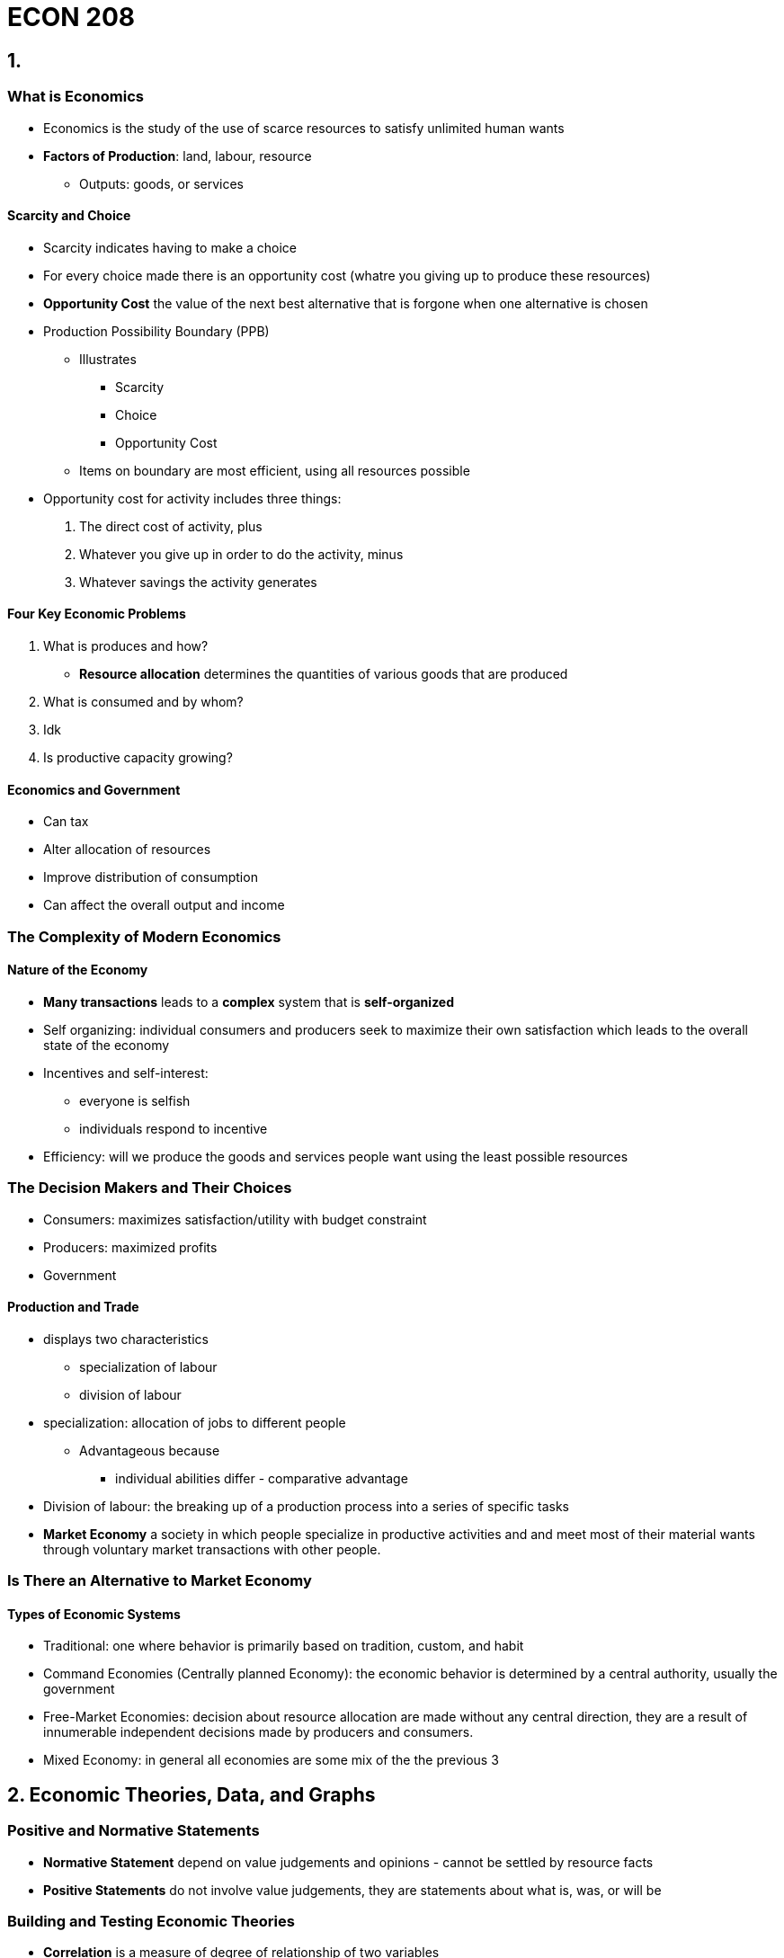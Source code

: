 = ECON 208

== 1.

=== What is Economics

* Economics is the study of the use of scarce resources to satisfy unlimited
human wants

* *Factors of Production*: land, labour, resource
** Outputs: goods, or services

==== Scarcity and Choice

* Scarcity indicates having to make a choice
* For every choice made there is an opportunity cost (whatre you giving up to
produce these resources)
* *Opportunity Cost* the value of the next best alternative that is forgone
when one alternative is chosen

//TODO: add  graph pizza/beer opportunity cost graph

* Production Possibility Boundary (PPB)
** Illustrates
*** Scarcity
*** Choice
*** Opportunity Cost

** Items on boundary are most efficient, using all resources possible

//TODO: add PPB graph

* Opportunity cost for activity includes three things:
1. The direct cost of activity, plus
2. Whatever you give up in order to do the activity, minus
3. Whatever savings the activity generates

==== Four Key Economic Problems

1. What is produces and how?
* *Resource allocation* determines the quantities of various goods that are
produced

2. What is consumed and by whom?
3. Idk
4. Is productive capacity growing?

//TODO: the effect of economic growth on PPB

==== Economics and Government

* Can tax
* Alter allocation of resources
* Improve distribution of consumption
* Can affect the overall output and income

=== The Complexity of Modern Economics

==== Nature of the Economy

* *Many transactions* leads to a *complex* system that is *self-organized*
* Self organizing: individual consumers and producers seek to maximize
their own satisfaction which leads to the overall state of the economy
* Incentives and self-interest:
** everyone is selfish
** individuals respond to incentive

* Efficiency: will we produce the goods and services people want using the
least possible resources

=== The Decision Makers and Their Choices

* Consumers: maximizes satisfaction/utility with budget constraint
* Producers: maximized profits
* Government

//TODO: the circular flow of income and expenditure figure

==== Production and Trade

* displays two characteristics
** specialization of labour
** division of labour

* specialization: allocation of jobs to different people
** Advantageous because
*** individual abilities differ - comparative advantage

* Division of labour: the breaking up of a production process into a series of
specific tasks

* *Market Economy* a society in which people specialize in productive activities
and and meet most of their material wants through voluntary market transactions
with other people.


=== Is There an Alternative to Market Economy

==== Types of Economic Systems

* Traditional: one where behavior is primarily based on tradition, custom, and
habit
* Command Economies (Centrally planned Economy): the economic behavior is
determined by a central authority, usually the government
* Free-Market Economies: decision about resource allocation are made without
any central direction, they are a result of innumerable independent decisions
made by producers and consumers.
* Mixed Economy: in general all economies are some mix of the the previous 3



== 2. Economic Theories, Data, and Graphs

=== Positive and Normative Statements

* *Normative Statement* depend on value judgements and opinions - cannot
be settled by resource facts
* *Positive Statements* do not involve value judgements, they are statements
about what is, was, or will be

=== Building and Testing Economic Theories

* *Correlation* is a measure of degree of relationship of two variables
* *Causal Relationship* between two events exists if the occurrence of one event
causes the other

* *Endogenous* a variable that is explained within a theory
* *Exogenous* a variable that is determined outside a theory

=== Economic Data

==== Index Number

* Index Number: a measure of some variable, conventionally expressed relative
to a base period, which is assigned a value of 100
* Value of index for any given period

image::images/ECON208Lecture-a5584.png[align=center]

==== Consumer Price Index

* The price index of the average price paid by consumers for a typical basket
of goods that they buyxf

=== Graphing Economic Theories

image::images/2018/09/income-and-consumption.png[income and consumption]

== 3. Demand Supply and Price

=== Demand

* Quantity demanded: the total amount consumers desire to purchase in some time
period
* _ceteris paribus_: the price of a product and the quantity demanded are
*negatively* related

image::images/2018/09/demandcurve.png[demand curve]

* A change in variables other than price will shift the demand curve
  - average household income
  - prices of other products

- Shifts in the Demand curve
  - rightward: increase in demand
  - leftward: decrease in demand

- A *change in demand* is a change in the quantity demanded at every price
shift the entire curve
- A *change in quantity demanded* refers to a movement from one point on a
demand curve to another point

image::images/2018/09/increase-of-demand.png[increase of demand]

=== Supply

* Quantity supply: the amount of product that a firm desires to sell in some
time period
* _ceteris paribus_: the price of a product and the quantity demanded are
*positively* related
* Shifts in supply curve:
  - increase price of inputs
  - technology government taxes and subsidies
* Quantity supplied it the amount that firms are willing to offer for sale and
not necessarily the quantity sold
- A *change in supply* is a shift of the entire curve
- A *change in quantity supplied*: refers to a movement from one point on a
supply curve to another point

image::images/ECON208Lecture-66915.png[align=center]

=== The Determination of Price

* *Market* a market may be defined as any situation in which buyers and sellers
negotiate the transaction of some goods and services
* *Perfectly competitive market* buyers and sellers are price takers

==== Changes in Market Prices

* Four "laws" of supply and demand
1. An increase in demand causes an increase in both equilibrium price and
equilibrium quantity
2. A decrease in demand demand causes a decrease in both equilibrium price and
equilibrium quantity

.Shifts in the demand curve
image::images/ECON208Lecture-66915.png[align=center]

3. An increase in supply causes a decrease in the equilibrium price and in
increase in the equilibrium quantity
4. A decrease in supply causes an increase in the equilibrium price and a
decrease in the equilibrium quantity

.Shifts in the supply curve
image::images/ECON208Lecture-2bded.png[align=center]

=== Relative Prices and Inflation

* The *absolute price* of a product is the amount of money that must be spent
to acquire one unit of that price
* A *relative price* is the price of one good in terms of another
* Demand and supply curves are drawn in terms of relative prices rather than
absolute prices

== 4. Elasticity

=== Price Elasticity of Demand

* Demand is *elastic* when quantity demanded is very responsive to change
in the products own price (*inelastic* is opposite)
* Related to the slope of the demand curve but not the same

.Elastic demand
image::images/ECON208Lecture-7a8e3.png[align=center]

.inelastic demand
image::images/ECON208Lecture-92ebe.png[align=center]

* *Note* we can only do visual comparison if: both the curves are drawn on the
same scale
* We start from the same price-quantity equilibrium

==== The Measurement of Price Elasticity

* Elasticity is defined as

image::images/ECON208Lecture-e3de9.png[align=center]

* Demand elasticity is *negative*, but economists usually use the
*absolute value*
* Elasticity measures the change in p and Q relative to some base values of
p and Q

.Example: from point 0 to 1
image::images/ECON208Lecture-18dc3.png[align=center]

.Elasticity along a linear demand curve
image::images/ECON208Lecture-f468b.png[align=center]

.Demand Curves with constant elasticity
image::images/ECON208Lecture-0d509.png[align=center]

* D~1~ is perfectly inelastic
* D~2~ is perfectly elastic at p~0~
* D~3~ is unit elastic: a given % increase in p induces an equal % decrease
in q at all points on the curve

==== What Determines Elasticity of Demand

* Demand elasticity tends to be high when there are many *close substitutes*
* The availability of substitutes is determined by:
** the length of the time interval considered
** whether the good is a necessity or a luxury
** how specifically the product is defined

==== Total Expenditure

* The change in total expenditure depends on the relative changes in price and
quantity: +
_Total Expenditure = Price X Quantity_
* Elasticity > 1: Changes in price cause TE to change in opposite direction
* Elasticity < 1: Changes in price cause TE to change in the same direction
* TE reaches maximum when demand is *unit elastic*

=== Price Elasticity of Supply

* Price elasticity of supply measures the responsiveness of the quantity
supplied to a change in the products own price
* it is denoted as _n_~s~ and is defined as:

image::images/ECON208Lecture-8ff68.png[align=center]

==== Determinants of Supply Elasticity

* The elasticity of supply depends on how easily firms can increase
output in response to an increase in the product's price
* Depends on:
** The technical ease of substitution
** The nature of production costs
** The time span under consideration

* Are resource inputs really available
* Are factors mobile, ie can workers move when needed
* Can finished products be easily stored
* etc...

image::images/ECON208Lecture-1027d.png[align=center]

==== Important Example of Where Elasticity Matters

* *Exice Tax*: A tax on the sale of a particular commodity
* *Tax Incidence* Who bears the burden of the tax?

.The effect of a cigarette exice tax
image::images/ECON208Lecture-79e2a.png[align=center]

.The effect of a cigarette on exice tax 2.0
image::images/ECON208Lecture-2eeef.png[align=center]

* The burden of an exice tax is independent of who actually remits the tax to
the government - it depends only on relative *elasticities* of demand and
supply
* More inelastic is demand, more burden for consumers

=== Other Demand Elasticities

==== Income Elasticity of Demand

image::images/ECON208Lecture-3ee63.png[align=center]

===== Luxuries Versus Necessities

* The more necessary an item is in the consumption pattern of consumers, the
lower its income elasticity
* Income elasticities for any one product also vary with the level of a
consumer's income
* The distinction between luxuries and necessities also helps to explain
differences in income elasticities between countries

==== Cross Elasticity of Demand

image::images/ECON208Lecture-26485.png[align=center]

== 5. Price Controls and Market Efficiency

=== Government-Controlled Prices

==== Disequilibrium Prices

* At any disequilibrium price, quantity exchanged is determined by the lesser
of quantity demanded or quantity supplied

* If price is set above equilibrium, some sellers will be unable to find buyers
* Conversely, if price is set below equilibrium, some buyers will be unable to
find sellers
* With administered prices, the quantity is determined by the *lesser* of
quantity demanded and supplied
* *Partial Equilibrium* is the analysis of a single market in which the feedback
effects from the market are ignored

.The determination of quantity exchanged in disequilibrium
image::images/ECON208Lecture-c2051.png[align=center]

==== Price Floors

* *Price floors lead to excess supply Either an unsold surplus will exist, or
someone must enter the market and buy the surplus.

.A binding price floor
image::images/ECON208Lecture-c2051.png[align=center]

* Price floors make it illegal to sell the product below the controlled price
* Price floors lead to excess

* *Deadweight loss* caused by the binding price floor and represents the overall
loss of economic surplus on society

==== Price Ceilings

.A price ceiling and Black-Market pricing
image::images/ECON208Lecture-20e1f.png[align=center]

* A price ceiling is the maximum price at which a product may be exchanged
* *Price ceilings lead to excess demand*
* Reasons for excess demand:
** Restrict production
** Keep specific prices down
** satisfy (normative) notions of quantity

=== Rent Controls: A case study of Price Ceilings

* The predicted effects of rent controls
** Binding rent controls are a specific form of price ceiling

.Short-run and long-run effects of rent controls
image::images/ECON208Lecture-ecb12.png[align=center]

* Existing tenants in rent-controlled apartments win
* Landlords lose
* Potential future tenants also suffer

==== Policy Alternatives

* Housing shortages can be reduced if the government (at taxpayers' expense)
either subsidizes housing production or produces public housing directly
* The government may also provide lower-income households with income assistance
* But no policy is "free" every policy involves resources cost

=== An Introduction to Market Efficiency

* Legislated minimum wages make firms and some workers worse off, but benefit
those workers who retain their jobs
* Rent controls make some tenants better off at the expense of landlords
* *Market Efficiency* How does this effect society overall?

==== Demand as Value and Supply as Cost

* Price corresponding to a specific quantity demanded is the highest price
consumers are willing to pay
** As shown by the height of the demand curve

* Price corresponding to a specific quantity supplied is the lowest price
producers are willing to accept
** As show by the height of the supply curve

==== Reinterpreting the Demand Curve

image::images/ECON208Lecture-877b2.png[align=center]

* For each pizza the price on the demand curve shows the value consumers
receive from consuming that pizza

==== Reinterpreting the Supply Curve

* For each pizza, the price on the supply curve shows the additional costs to
firms of producing that pizza

==== Economic Surplus

* *Economic Surplus*: for any given quantity the area below the demand curve and
above the supply curve shows the economic surplus associated with the prodution
and consumption of that good
** Represents the net value that society as a whole earns by producing and
consuming that good

.Economic surplus in the pizza market
image::images/ECON208Lecture-8501f.png[align=center]

.Economic surplus in the pizza market 2
image::images/ECON208Lecture-ae06e.png[align=center]

==== Economic Surplus and Market Efficiency

image::images/ECON208Lecture-ef633.png[align=center]

==== Market Inefficiency with Price Controls

.Price floor
image::images/ECON208Lecture-e450e.png[align=center]

* Change in CS=-(B + D)
* Change in PS=B-E
* Change in Total Surplus = -(D + E)

.price ceiling
image::images/ECON208Lecture-1c204.png[]

* Change in CS=C-D
* Change in PS=-(C-E)
* Change in Total surplus = - (D+E)

.output quotas
image::images/ECON208Lecture-8c00d.png[]

* Change in CS = - (B+D)
* Change in PS = B - E
* Change in total surplus = - (D + E)

== 6. Consumer Behavior

=== Marginal Utility and Consumer Choice

* Consumers are motivated to maximize their utility
* *Utility*: the total satisfaction that they derive from the goods and services
they consume
** *Total Utility* the full satisfaction resulting from the consumption of some
product by a consumer
** *Marginal Utility* additional satisfaction resulting from consuming one more
unit of some product

==== Diminishing Marginal Utility

* All things being equal, the utility that any consumer derives from successive
units of a particular product, is assumed to diminish as total consumption of
the product increases
* Marginal utility falls as the level of consumption rises
* Important assumption to be able to compare total and marginal utility:
** Individuals know the utility from different actions
** Individuals can compare the utility from different actions

.Total Utility
image::images/ECON208Lecture-30132.png[align=center]

.Marginal Utility
image::images/ECON208Lecture-a428a.png[align=center]

==== Total Utility, Marginal Utility, and Demand Curve

1. Shape of marginal utility = Shape of demand curve
2. Marginal utility is the slope of the total utility function

==== Market Demand Curve

* Theory of consumer behavior predicts negatively sloped market demand curve
in addition to a negatively sloped demand curve for the individual

.Market and Individual Demand Curves
image::images/ECON208Lecture-85d52.png[align=center]

==== Maximizing Utility

* Consumers must decide how to adjust their expenditure to maximize total utility
* Assume 2 goods (x and y): +
_max. U = f(x,y)_ +
_s.t. income = p~x~x+p~y~y_ +
* A utility maximizing consumer allocates expenditures so that the utility
obtained from the last dollar spent on each product is equal

image::images/ECON208Lecture-d935c.png[align=center]

===== Example: Burritos and Juice

image::images/ECON208Lecture-8a9ef.png[align=center]

image::images/ECON208Lecture-669f3.png[align=center]

image::images/ECON208Lecture-1caf3.png[align=center]

==== Maximizing Utility

* For two products X and Y, the utility maximizing condition is:

image::images/ECON208Lecture-1f837.png[align=center]

==== The Consumer's Demand Curve

* If the price of juice (X) rises, then at the previous utility-maximizing
consumption bundle, we have:

image::images/ECON208Lecture-e2484.png[align=center]

* As the consumer reduces consumption of juice, the marginal utility of juice
rises and this increases the relation on the left-hand side of the equation

=== Income and Substitution Effects of Price Changes

* A change in price has two distinct effects - it alters *relative prices* and
it changes consumers' *real income*

==== The Substitution Effect

* The substitution effect increases the quantity demanded of a good whose
(relative) price has fallen and reduces the quantity demanded of a good whose
(relative) price has increased

==== The Income Effect

* For a *normal good*, the income effect leads consumers to but more of a product
that has fallen in price
* For and *inferior good*, the income effect leads consumers to but less of a
product that has fallen in price
* The size of the income effect depends on the amount of income spent on the
good whose price changes and on the amount by which the price changes

==== The Slope of the Demand Curve

* The overall effect of a price change is the *combination* of the income and
substitution effects
* For a price increase:
** The substitution effect is to reduce quantity demanded
** The income effect could go either way

.Income and Substitution Effects of a Price Change
image::images/ECON208Lecture-59da2.png[align=center]


==== Conspicuous Consumption Goods

* Some products are consumed because the have "snob appeal": the high price
confers status on its purchaser

=== Consumer Surplus

* Consumer surplus on each unit is the difference between what the consumer is
willing to pay for that unit, and what they actually pay for that unit

.Consumer Surplus on Milk Consumption
image::images/ECON208Lecture-4aa64.png[align=center]

* The value placed by a consumer on the total consumption of some product can
be estimated in two ways

1. The valuations that the consumer places on each unit may be summed
2. The consumer may be asked how much he or she would be willing to pay to
consume the *total* amount if the alternative were to consume *more*

* It is important to understand the difference between marginal value and
total value to the consumer

==== The Paradox of Value

* Water is cheap but "invaluable", whereas diamonds are expensive but mostly
unnecessary
* We must distinguish between total value (area under the curve) from marginal
value (height of the curve)

image::images/ECON208Lecture-9095a.png[align=center]

== Producers in the Short Run

=== What Are Firms?

* Firms come in six basic types
1. Single proprietorships
2. Ordinary partnerships
3. Limited partnerships
4. Corporations
5. State-owned corporations
6. Non-profit organizations

* Some firms are transnational corporations, or often called multinational
enterprises

==== Financing of Firms

* Firms use financial capital - *equity* and *debt*
* A firm acquires funds from its owners in return for *stocks*, *shares*, or
*equity*
* A firm's creditors are lenders (not owners) - using debt instruments or *bonds*.
Firms have the obligation to repay the principal and some interest to the lender

==== Goals of Firms

* Economists usually make two key assumptions about firms
1. Firms are assumed to be profit-maximizers
2. Each firm is assumed to be a single, consistent decision making unit

=== Production, Costs, and Profits

==== Production

* Firms use four types of inputs for production
1. Intermediate products
2. Inputs provided by nature
3. Inputs provided by people
4. Inputs provided by the services of physical capital

* Factors of production: *land, labour, capital*
* The *production function* describes the technological relationship between the
inputs the firm uses and the output it produces +
_q = f(L,K)_ +
* Production is a flow, number of units per period time

==== Costs and Profits

* Profit = Total Revenue - Total Cost
* Accounting Profits = Total Revenue - Explicit Costs
* Economic Profits = Total Revenue - (Explicit + Implicit Costs)
* Implicit costs: *Opportunity cost of the owner's time and capital* in the
firm's costs +
Economic Profits < Accounting Profits +
If economic profit is positive, then the owner's capital is earning more than it
could in its next best alternative use

==== Profit-Maximizing Output

* A firms economic profit is equal to total revenues minus total (economic)
costs +
*π=TR - TC* +
* What happens to profits as output changes depends on what happens to both
revenues and costs
* TR: depends on the type of demand firms' face
* TC: depends on the time horizons for decision making

==== Time Horizons for Decision Making

* The *short run* is a length of time over which some of the firms factors
of production are fixed
** Typically capital is fixed in the short run

* The *long run* is the length of time over which all of the firm's factors of
production can be varied, but its technology is fixed
* The *very long run* is the length of time over which all the firm's factors
of production *and* its technology can be varied

=== Production in the Short Run

==== Total, Average, and Marginal Products

* *Total Product (TP)* is the total amount of output that is produced during
a given period of time
* *Average Product (AP)* is the total product divided by the number of units
of the variable factor used to produce it (usually labour) +
*AP = TP/L* +
* The *marginal product (MP)* is the change in total output that results from
using one more unit of a variable factor

image::images/ECON208Lecture-d7a81.png[align=center]

.Total Product
image::images/ECON208Lecture-1ffb9.png[align=center]

.Average and Marginal Product
image::images/ECON208Lecture-a1bec.png[align=center]

* MP is the slope, TP is the curve

==== Diminishing Marginal Product

* The *law of diminishing returns*
* As workers are added to a production process, each can specialize in one task,
and the workers' marginal product initially rises
* But there is a fixed amount of physical capital, eventually the marginal
product is likely to fail

image::images/ECON208Lecture-259fa.png[align=center]

==== The Average-Marginal Relationship

* If an additional worker's output raises the average product, the *MP* must
exceed *AP*
* Similarly, if the marginal worker's output reduces the average product, the
*MP* must be less than the *AP*
** the *AP* curve slopes upward as long as the *MP* curve is above it

* The *MP* curve must intersect the *AP* curve at its maximum point

=== Costs in the Short Run

==== Defining Short-Run Costs

image::images/ECON208Lecture-fb9e9.png[align=center]

* *Marginal Cost (MC)* is the increase in total resulting from increasing output
by one unit

image::images/ECON208Lecture-09a2b.png[align=center]

* Because fixed costs do not vary the output, the only part of *TC* that changes
is the *variable cost*

==== Why U-Shaped Curve

* *KEY IDEA* each additional worker adds the same amount to total cost but a
different amount to total output
* Eventually diminishing *MP* of the variable factor implies eventually
rising *MC*

NOTE: *MC* reaches its minimum when *MP* reaches its maximum

* Initially each additional worker costs the same but adds more output than the
previous one
* Eventually each additional worker costs the same but adds less output than
the previous one

==== Short-Run Cost Curves

* *MC* is the slop of the *TVS* curve
* *TFC* do not vary with output, it is horizontal
* *TC=TVC+TFC*

.Total Cost Curve
image::images/ECON208Lecture-ba54a.png[align=center]

.Marginal and Average Cost Curve
image::images/ECON208Lecture-bac39.png[align=center]

* *ATC=AVC+AFC*
* *AFC* declines steadily as output rides - this is called spreading the overhead

===== The Shape of the ATC Curve

* Failing *AFC* tends to push down *ATC*
* rising *MC* tends to push up *ATC*
* at some point the second effect overcome the first effect and *ATC* begins to
rise
* *ATC* slopes downward when *MC* is below, slopes upward when *MC* is above

==== Capacity

* The level of output that corresponds to the minimum short-run *ATC* is the
*capacity* of the firm
* Capacity is the largest output that can be produced without encountering
rising average cost per unit
* A firm that is producing at an output less than the point of minimum *ATC*
is said to have *excess capacity*

==== Shifts in Short-Run Cost Curves

image::images/ECON208Lecture-0aad4.png[align=center]

* A change in the price of any variable input will shift the *ATC* and *MC* curves
upward for a price increase and downward for a price decrease
* There is also a different short-run cost curve given quantity of the fixed factor
s

== 8. Producers in the Long Run

=== 8.1 The Long Run: No Fixed Factors

* Technical Efficiency: Output/physical amount all inputs
* Economic Efficiency: Output/value of the inputs

==== Profit Maximization and Cost Minimization

* For any level of output, maximizing profits requires firms to choose their
inputs to minimize total costs
* Use K an L to represent capital and labour
* p~k~ and p~k~ as the prices for the two factors, cost is minimized when:

image::images/ECON208Lecture-ebeaa.png[align=center]

* The *principle of substitution*: firms adjust the quantities of factors in
response to changing relative factor prices

* Example:

image::images/ECON208Lecture-3b81c.png[align=center]

* The last dollar spent in K adds 4 units to output
* The last dollar spent on L adds 10 units to output
* In this case the firm can resource the cost of producing its current level of
output by using more L and less K

==== Long-Run Cost Curves

* When all factors of production can be varied, consider the least-cost method
of producing any level of output
* The long-run average cost (LRAC) curve:
** Indicates the minimum achievable cost for each level of output
** Separates unattainable and attainable cost levels, given technology and
factor prices


.Long-Run average cost curve
image::images/ECON208Lecture-ab244.png[align=center]

* Falling LRAC -> increasing returns to scale (delta output > delta input)
* Constant LRAC -> constant returns to scale (delta output = delta input)
* Rising LRAC -> decreasing returns to scale (delta output < delta input)
* *q~M~ Minimum Efficient Scale*: the smallest level of output at which LRAC
reaches its minimum
** When output exceeds q~M~ the firm has rising unit costs, such an *increasing-cost*
firm is said to encounter *decreasing returns to scale*

* *Returns to Scale*: how the output of a business responds to a change in factor
inputs

.Relationship between the LRAC and SRATC curves
image::images/ECON208Lecture-8a82f.png[align=center]

* A short-run ATC curve cannot fall below the LRAC curve
* Each SRATC curve is tangent to the LRAC curve at the level of output for which
the quantity of the fixed factor is optimal

* Shifts in the LRAC
** A rise in a factor price or technology shifts the LRAC upward
** A fall in the factor prince or technology shifts the LRAC downward

=== 8.2 The Very Long Run: Changes in Technology

* Economists use the notion of productivity to measure the extent of technology
change
* Most economists believe that productivity growth driven by technological change
is the primary cause of rising material living standards

==== Causes of Productivity Growth

* Growth in the capital worker: investment in new machinery and equiptment
* Growth in quality of workforce: better workers can produce more
* Growth in technological knowledge: inventing new products, changing the way
of producing things

==== Policies to Increase Productivity Growth

* Policies to investment in new physical capital
** Firms will invest if they expect a higher rate of return if taxes are high
the rate of return will be lower in future business environment

* Increase the quality of the workforce
** reducing income tax or direct funding of education

* Promoting technological improvements
** tax policies and regulatory policies

==== Technological Change

* Changes in technology are often *endogenous response* to changing economic
signals

* Three kinds of changes in the very long run:
** New techniques - process innovation
** New inputs
** New products - production innovation

==== Firms' Choices in the Very Long Run

* Faced with increases in the price of an input, firs may either substitute away
or innovate (LR) or innovate away (VLR) from the input
** Substitute away: changing its production techniques within the confines of
existing technology
** Innovate away: developing new production techniques

== Competitive Markets

=== 9.1 Market Structure and Firm Behavior

==== Competitive Market Structure

* The *competitive of the market* - influence that individual firms have on
market prices
* The *less* power an individual firm has to influence the market price, the
*more* competitive is that market's structure
* Zero market power:
** Extreme form of competitive market: perfectly competitive market
** Firms able to sell as much as they want the prevailing price

==== Competitive Behavior

* The term *competitive behavior* refers to degree to which individual firms
vie with one another for business
* Examples:
. MasterCard and Visa engage in competitive behavior but their market is not
competitive
* Two wheat farmers do not engage in competitive behavior but they both exist
in a very competitive market

==== The Assumptions of Perfect Competition

. All firms sell a homogenous product
. Customers know the product and each firm's price
. Each firm reaches its minimum LRAC at a level of output that is small relative
to the *industry's* total output
. Firms are free to exit and enter the industry

.Demand curve for a competitive industry and the one firm in the industry
image::images/ECON208Lecture-e9e97.png[align=center]

* Each firm in a perfectly competitive market faces a horizontal demand curve
even though the industry demand curve is downward sloping

==== Total, Average and Marginal Revenue

* Total Revenue (TR):

image::images/ECON208Lecture-bb0e1.png[align=center]

* Average Revenue (AR):

image::images/ECON208Lecture-ba794.png[align=center]

* Marginal Revenue (MR):

image::images/ECON208Lecture-0b39a.png[align=center]

* For a perfectly competitive firm *AR = MR = p*

.Revenues for Price-Taking Firm
image::images/ECON208Lecture-f2aa2.png[align=center]

=== 9.3 Short-Run Decisions

==== Should a Firm Produce at All?

* The firms objective is to maximize profits: Profits = TR - TC
* A firm should only produce if at some level of output, TR exceeds TVC (total
variable cost of production)
* A firm should produce only if at some level of output, TR > TVC
* A firm should produce only if at some level of output, price > AVC
* At the *shut-down price* the firm can just cover its average variable cost, and
so is indifferent between producing and not producing

==== How Much Should the Firm Produce

.Shut-down price for a competitive firm
image::images/ECON208Lecture-b2573.png[align=center]

* Suppose p > AVC -> firm does not shut down
* When a firm decides to increase production in 1 unit, then for each extra unit
the firm has to contemplate
** If MR>MC it is better to produce more q
** If MR=MC there is no incentive to change q
** If MR<MC it is better to produce less q

* To maximize profits, the firm chooses the output where MR=MC
** For a competitive firm, MR=p: choose output where p = MC


.Profit Maximization for A Competitive Firm
image::images/ECON208Lecture-ade16.png[align=center]

* The market determines the equilibrium price, the firm then picks the quantity of
the output that maximizes its own profits
* When the firm has reached q*, it has no incentive to change its output

.Profit Maximization for A Competitive Firm
image::images/ECON208Lecture-1fdf8.png[align=center]

* The profit maximizing level of output is the point at which price (marginal
revenue) equals marginal cost
* When the firm has reached q*, it has no incentive to change its output

* *Should a firm produce at all?* firm does not shutdown if *p > AVC*
* *How much should the firm produce?* choose output where *p=MR=MC*

==== Short-Run Supply Curves

.The Derivation of the Supply curve for a competitive Firm
image::images/ECON208Lecture-48c8c.png[align=center]

* A competitive firm's supply curve is given by its marginal cost curve for
prices above avc

.The Derivation of a Competitive Industry's Supply Curve
image::images/ECON208Lecture-f7c8c.png[align=center]

* A competitive industry's supply curve is the horizontal summation of the
individual MC curves (above minimum AVC curves)

==== Short-Run Equilibrium in a Competitive Market

* When an industry is in short-run equilibrium, two things are true
** The market price is such that the market clears
** Each firm is maximizing its profits at this price

image::images/ECON208Lecture-0382f.png[align=center]

* How large are each firm's profits in the SR equilibrium

image::images/ECON208Lecture-e633d.png[align=center]

* Profits per unit = p - ATC

===== Zero Economic Profits

image::images/ECON208Lecture-59004.png[align=center]

* The typical firm is just covering its costs, *p = ATC*
* There is zero economic profit

==== Positive Economic Profits

image::images/ECON208Lecture-ecf89.png[align=center]

* Typical firm maximizes profit at q*
* Since p > ATC, the firm make positive economic profits equal to the blue area
* Positive profits means that this firm is earning more than it could in its
next alternative venture

==== Negative Economic Profits

image::images/ECON208Lecture-78cd0.png[align=center]

* The typical firm maximizes its profits by at q*
* But if p < ATC, the firm suffers losses equal to the red shaded area

=== 9.4 Long-Run Decisions

image::images/ECON208Lecture-f3cf6.png[alive=center]

* In long-run equilibrium, all existing firms:
** must be maximizing their profits
** are earning zero economic profits
** are the minimum point of its LRAC: are not able to increase their profits
by changing the size of their production facilities

==== Entry and Exit

* If existing firms have positive economic profits, new firms have incentive
to enter the industry
* If existing firms have zero profits, there are no incentives for new firms to
enter, and no incentives for existing firms to exit
* If existing firms have economic losses, there is an incentives for existing
firms to exit the industry

image::images/ECON208Lecture-d93fc.png[align=center]

* Example: suppose there are positive profits at initial SR equilibrium
1. Positive profits attract new firms
2. Entry leads to an increase in supply and a decline in price
3. positive profits are eroded

image::images/ECON208Lecture-6428a.png[align=center]

* In LR equilibrium, competitive firms produce at the minmum point in their
LRAC curves
* At q~0~, the firm is maximizing short-run profits but not long-run profits

image::images/ECON208Lecture-f3cf6.png[align=center]

* In LR competitive equilibrium, each firms average cost of production is the
lowest attainable, given the limits of known technology and factor prices

==== Long-Run Equilibrium

* The LR industry equilibrium occurs when there is no longer any incentive for
entry or exit
* In long-run equilibrium, all existing firms
** Must be maximizing their profits
** Are earning zero economic profits
** Are not able to increase their profits by changing the size of their production
facilities

== 10. Monopoly, Cartels, and Price Discrimination

=== 10.1 A Single Price Monopolist

* Monopoly: Market containing a single firm
* Monopolist: a firm that is the only seller in a market

==== The demand curve for a Monopolist

* A monopolist faces (downward sloping) market demand curve
* The monopolist is the sole producer of the product so the demand curve it
faces it the market demand curve

==== Revenue Concepts for a Monopolist

* If the monopolist charges the same price for all units sold, the total revenue
(TR) is: * TR = p * X
* Average revenue (AR) is the total revenue divided by the quantity:

image::images/ECON208Lecture-a6219.png[align=center]

* Marginal revenue (MR) is the revenue resulting from the sale of an additional
unit of production:

image::images/ECON208Lecture-bad86.png[align=center]

* The monopolist must reduce the price to increase its sales - therefore the MR
curve is below the demand curve

.A Monopolist's Average and Marginal Revenue
image::images/ECON208Lecture-f3cf8.png[align=center]

==== Short-Run Profit Maximization

image::images/ECON208Lecture-3582f.png[align=center]

* The profit-maximizing level of output is where MC=MR
* A profit-maximizing monopolist has p > MC
* The monopolist does not have a supply curve because it chooses its price
* Competitive Industry: equilibrium output such that MC=MR=p
* Monopoly: Equilibrium output such that MC=MR

.The Inefficiency of Monopoly
image::images/ECON208Lecture-54a64.png[align=center]

* A monopolist reduces output below the competitive level and this reduces the
amount of economic surplus generated in the market
* The monopolist's restriction of output creates a deadweight loss for society
* The monopolist creates an inefficient market outcome
* *Anti-trust policies* attempt to make companies act in a competitive manner
by breaking up companies that are monopolies, prohibiting mergers that would
increase market power, and finding and fining companies that collude to
establish higher prices (cartels)

==== Entry Barriers and Long-Run Equilibrium

* Despite incentives to enter, effective entry barriers allow monopoly profits
to persist in the long run
* Entry barriers are of two types
** "natural" - economics of scale
** "created" - by advertising campaigns or by government regulation

===== Natural Entry Barriers

* Economics of scale: when the industry demand conditions allow no more than
one firm to cover its costs while producing its MES
* Setup Cost: a large capital market investment is needed to even enter the
monopolists market
* Firms int he market: organized crime (mafia)
* Government regulations

* *Creative Destruction* the replacement of monopolist with another through
innovation

=== 10.2 Cartels as Monopolies

image::images/ECON208Lecture-f0e08.png[align=center]

* Several firms in an industry may form a cartel
* *Effects of Cartelization* Cartelization will reduce output and raise price
from the perfectly competitive levels

==== Problems that Cartels Face

* Cartels tend to be unstable because members have incentive to cheat

image::images/ECON208Lecture-c8359.png[align=center]

* Any one firm within the cartel incentive to cheat

=== 10.3 Price Discrimination

* A producer price discriminates by charging different prices for different
units of its product for reasons not associated with difference in cost

* When is price discrimination possible?
1. When firms have market power
2. When consumers differ in their valuations of the product
3. When firms can prevent

==== Price Discrimination Among Units of Output
* A firm captures consumer surplus by charging different prices for different
units sold
* Perfect price discrimination transfers all consumer surplus to the seller

.Price Discrimination Among Units of Output
image::images/ECON208Lecture-1baea.png[align=center]

* Conditions for this to work: different market segments with different elasticities
of demand AND members of different market segment must be identifiable AND must
be minimal or no arbitrage

.A Numerical Example of Profitable Price Discrimination
image::images/ECON208Lecture-78232.png[align=center]

* Profit maximization requires that MR be equalized across two segments
** Price is higher in the segment with less elastic demand

* *Hurdle Pricing* the hurdle is used to get consumers to assign themselves into
the different market segments

==== The Consequences of Price Discrimination

* Increases firms profits
* for price *discrimination by the unit*, firms will often increase their output
and overall efficiency will increase
* For discrimination among market segments; not necessarily more

== 11. Imperfect Competition and Strategic Behavior

=== 11.1 The Structure of the Canadian Economy

* *Monopolistic competition* studies the behavior and the outcomes in industries
with many small firms, each with some market

==== Industries with a Few Large Firms

* Industries that are dominated by large firms contain several firms, these
are not competitive markets
* *Oligopoly* helps us understand industries with few large firms each with market
power that compete actively with each other

==== Industrial Concentration

* *Concentration Ratio* measures economic power in an industry and shows the
market shares of the largest four or eight producer

=== 11.2 What is Imperfect Competition

==== Firms Choose Their Products

* *Differentiated product*: a group of products that are similar enough to be
called the same product but different enough that they have different prices
* Most firms in imperfectly competitive markets sell differentiated products
* Firms a typically *price setters*

==== Non-Price Competition

* Imperfectly competitive firms typically engage in behavior absent in either
monopoly or perfect competition
** Firms often spend large sums on money or advertising
** Often engage in non-price competition
** Firms may create entry barriers to prevent erosion of current pure profits

==== Two Market Structures

* Applies to the following imperfectly competitive market structure
** Industries with a large number of small firms - the theory of
*Monopolistic Competition*
** Industries with a small number of large firms - the theory of *oligopoly*

=== 11.3 Monopolistic Competition

==== The Assumptions of Monopolistic Competition

1. Each firm produces one variety of the differentiated product, thus it has a
negatively sloped highly elastic demand curve
2. All firms have access to the same technology and thus the same cost curves
3. The industry contains enough firms that each one ignores competitors when
making price and output decisions
4. Firms are free to enter and exit the industry

==== Predictions of the Theory

.Firm in the short run
image::images/ECON208Lecture-97718.png[align=center]

* A monopolistically competitive firm faces a downward sloping demand curve and
maximizes profits by equating *MR=MC*
* *Excess-capacity theorem* of monopolistic competition
** As new firms enter, profits per firm are reduced and eventually eliminated
** In the LR equilibrium, each firm has excess capacity

.Firm in the long run
image::images/ECON208Lecture-add55.png[align=center]

* This firm is earning positive profits
** Incentive for new firms to enter industry
** The existing market demand must be shared among a larger number of firms

* Compared to perfect competition, the LR equilibrium in monopolistic competition,
does not minimize ATC - there is excess capacity
* Society faces a tradeoff between product variety and lower cost per unit

=== 11.4 Oligopoly and Game Theory

* *Oligopoly* an industry containing two or more firms, at least one of which
produces a significant portion of the industry's total output
** An oligopolistic firm faces only a few competitors

==== The Basic Dilemma of Oligopoly

* Oligopolistic firms will make more joint profits if they cooperate, or collude,
but each individual firm will make more profits if they cheat
* Game Theory each player takes account of the others' expected reactions when
making a move

==== Some Simple Game Theory

* *Game Theory* the theory that studies decision making in situations in which
one player anticipates the reactions of other players to its own actions

.Payoff matrix
image::images/ECON208Lecture-378c7.png[align=center]

* A *Nash Equilibrium* is an outcome in which each firm is doing the best given
what the other firm is doing
* For each firm the best action is to "compete" no matter what the other firm
is doing
* Notice that the Nash equilibrium does not maximize joint profits (prisoners
dilemma)


=== 11.5 Oligopoly in Practice

==== Types of Cooperative Behavior

* *Collusion* when firms agree to cooperate in order to restrict output and
raise prices
** *explicit* firms formally agree
** *tacit* cooperation without explicit agreement

==== Types of Competitive Behavior

* firms may compete for market share
* firms may offer secret discount to increase sales
* firms may use innovation and attempt to gain advantage over rivals in the
very long run

==== The Importance of Entry Barriers

* Oligopolistic firms must create entry barriers if they are to earn profits in
the long run

===== Brand Proliferation as an Entry Barrier

* A large number of differentiated products leaves small market share available
to a new firm

===== Advertising as a Barrier to Entry

* Heavy advertising can force an "outside" firm to spend heavily on its own
advertising
* If the "outside" firm had a low MES, the new advertising costs may result in
a much higher MES

===== Predatory Pricing

* A firm will not enter a market if it expects continued losses after entry
* Existing firms can create such an expectation by keeping prices below their
own costs until the entrant goes bankrupt

==== Oligopoly and the Economy

* Temporary changes in demand lead to more price volatility in competitive
markets than in oligopoly markets
* Permanent changes in demand lead to similar changes in both market structures
* Oligopoly is an important market structure because there are many industries
in which the MES is simply too large to support many competitive firms
* Oligopolists often grow through mergers or by driving rivals into bankruptcy
* This process increases the size and market share of survivors and possibly
reduces the extent of competition in the market
* The challenge for public policy is to keep oligopolies competing and using
their competitive energies to improve products and reduce costs

== 12. Economic Efficiency and Public Policy

=== 12.1 Productive and Allocative Efficiency

* Examples of inefficiency in the use of fully employed resources
. Firms do no use the least-cost method of production
. Marginal cost is not the same for every firm in an industry
. Too much of one product and too little of another product is produced

==== Productive Efficiency

* *Productive efficiency for the firm* occurs when the firm chooses among all
available production to produce a given level of output at the lowest cost
* *Productive efficiency for the industry* occurs when the industry is producing
a given level of output at the lowest possible cost
** Marginal cost must be equated across all firm s in the industry

* If firms and industries are productivity efficient, the economy will be on,
rather than inside, the production possibility boundary

image::images/ECON208Lecture-cd6e5.png[align=center]

image::images/ECON208Lecture-2bc0e.png[align=center]

* At any point on the production possibility boundary is productively efficient
* Any point inside the curve, such as A, is productively inefficient

==== Allocative Efficiency

* *Allocative Efficiency* is a situation in which the output of each good is
such that its market price and marginal cost are equal
* When utility maximizing consumers face the market price for some good, they
adjust their consumption of the good until their marginal value is just equal
to their price
* If the level of output of a good is such that the marginal cost to producers
exceeds the marginal value to consumers, too much of the good is bing produced,
and vice versa
* *Pareto efficient* when the combination of produced goods is allocated efficiently

.allocative efficiency and the production possibilities boundary
image::images/ECON208Lecture-7fabd.png[align=center]

==== Which Market Structures are Efficient

===== Perfect Competition

* In long run equilibrium, each perfectly competitive firm is producing at the
lowest point on its LRAC curve.
** Profit-maximizing firm is productively efficient

* All firms face the same market price and equate their own marginal cost to
price, so marginal cost is equal across all firms
** Industry as a whole productively efficient

* If perfect competition were the market structure for the whole economy, price
would equal marginal cost in each industry, resulting in allocative efficiency
across the entire economy

===== Monopoly

* A monopolist's profits are maximized when it adopts the lowest cost production
method, so a profit maximizing monopolist operates on its LRAC curve and will
be productively efficient
* Since firm is alone, the industry is also productively efficient
* Price is greater than marginal cost, so the monopoly is not allocatively
efficient

===== Monopolistic Competition and Oligopoly

* Monopolistic competitors and oligopolists maximize their profits when they
adopt the lowest-cost production method
** The operate on their LRAC curves and are productively efficient

* Cannot conclude whether the industry is productively efficient since all firms
sell differentiated products and there is no single industry-wide price
* Price is greater than marginal cost, so neither market structure is allocatively
efficient

==== Allocative Efficiency and Total Surplus

image::images/ECON208Lecture-9b790.png[align=center]

* *Consumer surplus* is the demand area under the demand curve and above the market
price line
* *Producer surplus* is the area above the supply curve and below the market
price line
* Competitive equilibrium is allocatively efficient because it maximizes the
sum of consumer and producer surplus
* The competitive equilibrium occurs at Q* and p*
* *For level below Q**: consumers value an extra unit of the product more than
it costs to produce, more should be produced
* *For level above Q**: consumers value an extra unit of the produce less than
it costs to produce, less should be produced

image::images/ECON208Lecture-e47b0.png[align=center]

* A monopolist generates a deadweight loss by restricting the output below the
competitive level
* The deadweight loss is shown the sum of areas 3 and 5

==== Allocative Efficiency and Market Failure

* Market failure occurs when market economies fail to produce efficient outcomes
* externalities: involve economic costs or benefits for parties that are external
to the transaction

=== 12.2 Economic Regulation to Promote Efficiency

==== Regulation of Natural Monopolies

* A *natural monopoly* is an industry characterized by economics of scale
sufficiently large that one firm can most efficiently supply the entire market
demand
* One solution to natural monopoly is for the government to assume ownership
of the firm (crown corporations)
* Another solution is to allow private ownership but regulate

===== Marginal-cost pricing

image::images/ECON208Lecture-671be.png[align=center]

* Price is set where the market demand curve and the marginal cost curve intersect
* Monopoly suffers losses

===== Two-Part Tariff

image::images/ECON208Lecture-671be.png[align=center]

* The losses incurred as a result of marginal-cost pricing cannot be sustained for
long
* A two-part tariff permits the natural monopoly to cover its costs by having
customers pay one price to gain access to the product and a second price for
each unit consumed

===== Average-cost pricing

image::images/ECON208Lecture-4e07a.png[align=center]

* Average cost pricing allows the natural monopoly to set prices just high
enough to cover total costs, thus generating neither profits nor losses
* The firm produces to level of output at which the demand curve cuts
the LRAC curve

==== Regulation of Oligopolies

* Industrial countries pushed towards deregulation and privatization when it
was realized that
** Regulation often reduced competition
** Public ownership was not clearly more efficient
** Globalization led to more international competition

=== 12.3 Canadian Competition Policy

==== The Evolution of Canadian Policy

* *Competition Policy* is policy designed to prohibit the acquisition and
exercise of monopoly power by business firms
* By 1950s, the following activities were illegal
. Price-fixing agreements that unduly lessen competition
. Mergers or monopolies that operate to the detriment of public interest
. unfair trade practices

===== Recent Reforms

* In 2009 the competition act was amended to
. Increase penalties for deceptive marketing and empower the courts to award
restitution to victims of false advertising
. Create a more effective mechanism for the criminal prosecution of significant
cartel agreements
. Introduce a two-stage merger review process to improve efficiency and effectiveness
. Allow the competition tribunal to assign monetary penalties to companies who
abuse a dominant position in the marketplace

===== Future Challenges

* The ongoing process of globalization poses two challenges for Canadian competition
policy
. As the flow of goods and services across national boundaries increases, it
becomes more important to define markets on an international rather than a
national basis
. Firms are mobile and will tend to locate in countries where competition policy is
most las so that countries have an incentive to standardized their competition policy

== 14. Labour Markets

=== 14.1 Wage Differentials

==== Wage Differentials in Competitive Markets

* In competitive labour markets, supply and demand set the equilibrium wage
and level of employment
* No worker or firm is able to affect the market wage
* Reasons for wage differentials:
. Working conditions
. inherent skills
. human capital
. discrimination

===== Inherent Skills

* Large incomes for those who have inherent skills that cannot be taught
* High market clearing wages as a result of small and inelestic supply curve
and a large enough demand
* These are equilibrium wage differentials

===== Human Capital

* Investment in human capital is costly and the return is usually in terms of
higher future wages
* Formal education
* On the job training
* As long as human capital is costly to acquire, some wage differentials will
persist in equilibrium

===== Discrimination

image::images/ECON208Lecture-b8025.png[align=center]

* Suppose market E (elite) discriminates a certain group while market O (ordinary)
does not
** discrimination will force a flow of some labour from E to O markets
** Wages in the E market will rise and wages in the O market will fall

==== Wage Differentials in Non-Competitive Markets

===== Monopoly: a Union in a Competitive Market

* A labour union has monopoly power:
** It can change the supply of labour - driving up the wage

* Firms are generally able to choose the level of employment, once the wage is
determined by negotiations

image::images/ECON208Lecture-0d981.png[align=center]

* The new (union) supply curve for labour is given by w~1~xS~0~
* At the higher wage, there are unemployed union workers
* To prevent this, the union may restrict entry - shifting the supply curve to
the left

===== Raising Wages by Restricting Entry

* By limiting enrollments in professional programs at universities, this restricts
supply of labour drives wages in these occupations higher

=== 14.3 Income Inequality

==== Measuring Income Inequality

* The *Functional Distribution of income* is the distribution of national income
among the major factors of production: labour, capital, and land
* The *size distribution of income* is the distribution of income among individuals
without regard to source of income

==== Canadian Data

image::images/ECON208Lecture-1e489.png[align=center]

* Lorenz curve shows inequality of income distribution
* The size of the area between the lorenz curve and the diagonal is a measure
of the inequality of income distribution

==== Causes of Rising Income Inequality

. Skill-based technology change
. Globalization
. Other
.. Decline of labour unions
.. contract work
.. Executive compensation
.. Superstar theory
.. Piketty Argument

==== What Can Governments Do

* Some argue taxing high-income
* Some say this does not treat the underlying problem

== 16. Market Failures and Government Intervention

=== 16.1 Basic Functions of Government

* The operative choice between which mix of markets and government intervention
best suites peoples hopes and needs
* When government's monopoly of violence is secure and functions without
restrictions against its arbitrary use, citizens can safely carry on their
ordinary economic and social activities

=== 16.2 The Case for Free Markets

* The *formal* case for free markets is based on the concepts of allocation
efficiency
* If all markets were perfectly competitive, and if governments allowed all
prices to be determined by demand and supply, then price would equal marginal
cost for all products and the economy would be allocatively efficient
* *Allocative efficiency* means that resources are used in such a way that total
surplus to society is maximized
* *Informal* case is based on three central arguments
. Free Markets coordinate actions automatically
. The pursuit of profits leads to innovation and growth
. Free markets decentralize economic power

==== Automatic Coordination

* Decentralized market adjusts quickly to change
* As market conditions change, prices in a market economy also change - decision
makers can react continually
* A market system coordinates without anyone needing to understand how the whole
system works

==== Innovation and Growth

* Firms in free markets innovate because they get to keep the rewards
* Similar motives five individuals an incentive to invest in human capital

==== Decentralization of Power

* Market systems have less centralized power than planned economies
** Probably less scope for corruption

=== 16.3 Market Failures

* *Market Failure* a situation in which the free market fails to achieve allocative
efficiency

==== Market Power

* Firms with market power will typically reduce output below competitive levels
and lead to allocative inefficiency

==== Externalities

* Externality: when actions taken by firms or consumers impose costs or confer
benefits on third parties
* Individual agents care about *private costs*, but what matters for allocative
efficiency is *social cost*

* *Private cost*: the cost faced by the private decision maker
* *Social cost*: includes the private costs and any other costs imposed to third
parties
* Examples of externalities
** A smoker annoys others with second hand smoke
** A pulp mill pollutes the air and water in town

* To simplify things we discuss externalities in terms of distinction between
private and social cost
** Your smoking cigarettes can reduce their benefits or, equivalently increase
their costs

image::images/ECON208Lecture-6e907.png[align=center]

* With negative externalities, a free market produces too much of the product

image::images/ECON208Lecture-131a1.png[align=center]

* With positive externalities a free market produces too little of the product

===== Solutions to Resolve the Problems of the Externalities

* *Private solutions*: as long as property rights are clearly assigned, externalities
need not lead to allocative inefficiency
* *Public solutions*: The government can use taxes and fines or subsidies

===== Externalities and the Coase Theorem

* If two sides of an externality - the one causing and the one suffering - can
bargain together costlessly, they will produce the allocatively efficient
outcome

===== Externalities and Taxes

image::images/ECON208Lecture-02b12.png[align=center]

* Example: polluting firm
** With negative externality, a free market produces too much of the product
** With the tax the outcome will be allocatively efficient

===== Externalities and Subsidies

image::images/ECON208Lecture-056d2.png[align=center]

* Example: R&D generated by a firm
** With a positive externality, a free market produces too little of the product
** With the subsidy the outcome will be allocative efficient

==== Non-Rivalrous and Non-Excludable Goods

image::images/ECON208Lecture-0c381.png[align=center]

* A product is *rivalrous* if one person's consumption of it means that no one
else can also consume it
* A product is *excludable* if people can be prevented from consuming it

* Four different types of goods
** Private goods
** Public goods
** Common-property resource
** club goods

===== Non-Excludable but Rivalrous: Common-Property Resources

* Ex: my use of a river water reduces the amount available to you, but there is
no practical way to control this
* No practical way to make me pay for it
* There is zero price, private users will tend to overuse these resources

===== Excludable but Non-Rivalrous: Club Goods

* Ex: art galleries, roads and bridges
* Non-rivalry means that the marginal cost of providing the good to one extra
person is zero
* A positive price would prevent people from using it, this would be inefficient
(MB>MC)
** _To avoid inefficient exclusion often governments will provide these types of_
goods
* When congestion occurs the MC is not zero anymore, price helps to ration the
good

===== Non-Excludable and Non-Rivalrous Goods: Public Goods

* The existence of public goods and common property resources raises the
*free-rider problem*
* The private market will generally not produce efficient amounts of public
goods because it is impractical and often impossible to make users pay
** _Public goods must therefore be provided by the government_

.The optimal provision of a public good
image::images/ECON208Lecture-84515.png[align=center]

* How much of a public good should the government provide
* The MB curve for society is the *vertical sum* of the individual MB curves
* Therefore provide the quantity where MC=MB

===== Remember

* *Non-rivalrous*: MC=0, then we want p=0 so that no one is prevented from using
the product
* *Non-excludable*: p=0, difficult to exclude people from overusing the resource
* *Non-rivalrous + Non-excludable*: Free-rider problem, these goods and services
would be underprovided by the free market

==== Asymmetric Information

* Parties involved in a transaction may have asymmetric information => market failure
* *Moral hazard* -> unobservable actions
** Exists when one party to a transaction has both the incentive and the ability
to shift costs to the other party
* *Adverse selection* -> unobservable characteristics

* *Adverse Selection* refers to the tendency for people who are more at risk than
average to purchase insurance, and for those who are less at risk to reject insurance

===== The Market for Lemons

* *Consequence is Market Failure*
* Car salesmen in food condition will no longer be interested in selling
* Buyers not knowing with they buy a "lemon" or a "peach" may abandon the used
car market
* Demand for used cars will decrease and sellers may receive less thank the
value of their vehicles
* Market failure because mutually beneficial exchanges do not take place

===== Averse Selection and Health Insurance

* *Private solutions* Insurance companies can solve the asymmetric information
problem by obtaining information by filtering: past claims, aptitude tests,
medical tests
* *Public Solutions* The government can also intervene by introducing compulsory
insurance plan

===== Moral Hazard and Workers Compensation Programs

* Two types of moral hazard problems
** Under provision of accident-preventing efforts by the insured worker
** False reporting of injuries

=== 16.4 Broader Social Goals

* Even with no market failures, governments may choose to intervene for other
reasons

==== Income Distribution

* The tax-and-transfer system redistributes income, as do many policies such
as employment insurance and child benefits
* Policies designed to redistribute income often reduce economic efficiency

==== Preferences for Public Provision

* Some things - like justice and police services - are viewed by most people
as being better provided by government than by private sector

==== Protective Individuals from Others

* Individual freedom generally does no include having the freedom to harm others

==== Paternalism

* Some government policies are designed to protect people from themselves

==== Social Responsibility

* It is generally illegal to "buy" your way out of mandatory national service or
to sell one's right to vote

==== Economic Growth

* Growth in productivity is crucial for increase in out material living standards
* Governments now routinely ask how various policies will affect the economy's
growth rate

==== A General Principle

* Free markets are unlikely to generate outcomes consistent with most peoples
social goals but there is often a tradeoff between achieving these social goals
and achieving allocative efficiency

=== 16.5 Government Intervention

* Governments can choose to use cost-benefit analysis to weigh the costs and
benefits of specific policies

==== Tools of Government Intervention

* Public provision
* Redistribution programs
* Regulation

==== The Costs of Government Intervention

* All government intervention involves resource costs
* The costs of government interventions are of two types
** Direct costs
** Indirect costs

* Some examples of indirect costs are:
** Changes in cost of production
** Costs of compliance of regulations
** "rent seeking" behaviour

==== Government Failure

* *Public choice theory* examines the incentives of individual decision makers
and tries to explain political and economic outcomes
* Government decision makers often face political constraints that lead them to
act against the broad public interest

==== How Much Should Government Intervene

* To sensibly evaluate the costs and benefits of government intervention we
must compare two realistic alternatives:
** The free market as it actually works
** Government intervention as it actually works

== 33. The Gains From International Trade

=== 33.1 The Gains from Trade

* An *open economy* is an economy that engages in international trade
* A *closed economy* is one that has no foreign trade

==== Interpersonal, Interregional, and International Trade

* Without trade everyone is self-sufficient
* With trade, people can specialize in what they do well and satisfy others by
trading
* The *gains from trade* is the increased output attributable to the specialization
that is made possible by trade

==== Illustrating the Gains From Trade

* One region has an *absolute advantage* over another in the production of good X
when an equal quantity of resources can produce more X in the first over the
second
* One country has *comparative advantage* in the production of good X if the cost
of producing X in terms of forgone output of other goods is lower in that country
than another

.The gains from trade with constant opportunity costs
image::images/ECON208Lecture-b30d0.png[align=center]

* Canada specializes in wheat, the EU in cloth, consumption possibilities are
increased in both countries

* Conclusions
. The *opportunity cost* of producing X is the output of other products that
must be sacrificed to increase the output of X by one unit
. Country A has a *comparative advantage* over Country B in producing a product
when its *opportunity cost of production is lower*
. If one country has a *comparative advantage* in one product then it must have
a *comparative disadvantage* in another
. When *opportunity costs* for all products are the *same* in all countries,
there is no comparative advantage and *no* possibility gains from specialization
and trade
. When *opportunity costs differ* in any two countries and both countries are
producing both products, it is always *possible to increase production of both
products* by suitable reallocation of resources within each country

==== Other Gains from Trade

===== Economics of Scale

* International trade allows small countries to produce for the large global
market and reapply the benefits of scale economics

===== Learning by Doing

* Learning by doing is the reduction in unit costs that often results as workers
learn through repeatedly performing the same tasks

===== Different Factor Endowments

* According to the Heckscher-Ohlin theory, countries have comparative advantages
in the production of goods that use intensively the factors of production with
which they are abundantly endowed

===== Different Climates

* A country's comparative advantage is influenced by various aspects of its climate

===== Human Capital

* People can acquire skills - human capital - that influences a country's
comparative advantage

===== Acquired Comparative Advantage

=== 33.2 The Determination of Trade Patterns

==== The Law of One Price

* The law of one price states that when a product is traded throughout the entire
world, the prices in various countries will differ by no more than the cost of
transporting the product between countries

==== The Patterns of Foreign Trade

image::images/ECON208Lecture-32e68.png[align=center]

* Exports occur whenever there is excess supply domestically at the world price

image::images/ECON208Lecture-4fdd4.png[align=center]

* Imports occur whenever there is excess demand domestically at the world price

== 33 Trade Policy

=== 33.1 Free Trade or Protection

* A *tariff* is a tax applied on imports of goods or services
* *Non-tariff Barriers* are restrictions other than tariffs designed to reduce
imports

=== 33.2 Methods of Protection

==== Tariffs

image::images/ECON208Lecture-43071.png[align=center]

* Consider the market for some imported good with a world price of p~w~
* Under free trade, domestic production is Q~0~ and domestic consumption is Q~1~
* imports are Q~0~Q~1~
* A tariff of $T per unit raises the domestic price to p~d~
* Domestic consumption falls to Q~3~, and domestic production rises to Q~2~
* Producer surplus increases by area 1
* The decrease in consumer surplus is 1+2+3+4
* imports fall to Q~2~Q~3~
* The government receives tariff revenue equal to area 3
* The overall loss to the domestic economy is ares 2+4
* The sum of areas 2 and 4 is the deadweight loss of the tariff

* A tariff
** Imposes costs on domestic consumers
** Generates benefits for domestic producers
** Generates revenue for the government

* The overall net effect is negative
* A tariff generates a deadweight loss for the economy

==== Quotas and Voluntary Export Restraints

* An *Import Quota* is a limit set on the quantity of a foreign product that
may be imported in a given time period
* A *voluntary export restriction* is an agreement by an exporting country to
limit the amount of good exported to another country
* Import quotas and voluntary export restriction impose larger deadweight loss
than tariffs

==== The Case for Free Trade

* Encourages all countries to specialize in producing products in which they
have a comparative advantage
* Maximizes world production and maximizes average world living standards
* Makes country better as a whole, even though it may not make every individual
in the country better off

==== The Case for Protection

* Interferes with free trade to protect domestic firms and workers

===== Promoting Diversification

* Specialization can be a risk for small countries
* Technology may render the basic product obsolete
* Swings in world prices lead to large swings in national income

===== Protecting Specific Groups

* Cost of protection is a reduction in the country's average living standards

===== Improving the Terms of Trade

* Large countries can sometimes improve their terms of trade by levying tariffs
on some imported goods

===== Protecting Infant Industries

* New domestic industries with potential for economics of scale or learning by
doing need to be protected from established foreign producers

==== Invalid Arguments for Protection

1. Keep the money at home
2. Protect against low wage foreign labour
3. Exports are good; imports are bad
4. Create domestic jobs

==== Tariffs Versus Quotas: an Application

* Exporting country prefers quota
* Importing country prefers a tariff

